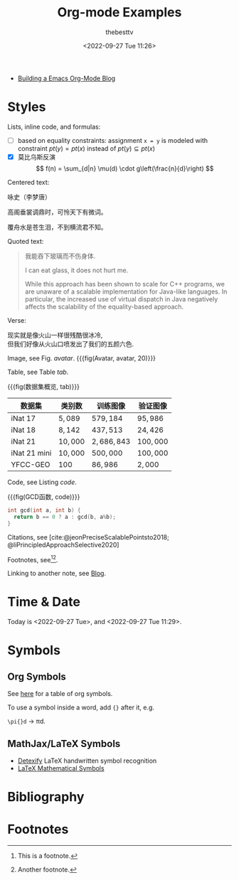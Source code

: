 #+title: Org-mode Examples
#+date: <2022-09-27 Tue 11:26>
#+author: thebesttv

#+cite_export: csl
#+bibliography: example/cite.json

- [[https://taingram.org/blog/org-mode-blog.html][Building a Emacs Org-Mode Blog]]

* Styles

Lists, inline code, and formulas:
- [ ] based on equality constraints: assignment =x = y= is modeled with
  constraint $pt(y) = pt(x)$ instead of $pt(y) \subseteq pt(x)$
- [X] 莫比乌斯反演
  \[ f(n) = \sum_{d|n} \mu(d) \cdot g\left(\frac{n}{d}\right) \]

Centered text:
#+begin_center
咏史（李梦唐）

高阁垂裳调鼎时，可怜天下有微词。

覆舟水是苍生泪，不到横流君不知。
#+end_center

Quoted text:
#+begin_quote
我能吞下玻璃而不伤身体.

I can eat glass, it does not hurt me.

While this approach has been shown to scale for C++ programs, we are
unaware of a scalable implementation for Java-like languages. In
particular, the increased use of virtual dispatch in Java negatively
affects the scalability of the equality-based approach.
#+end_quote

Verse:
#+begin_verse
现实就是像火山一样很残酷很冰冷,
但我们好像从火山口喷发出了我们的五颜六色.
#+end_verse

Image, see Fig. [[avatar]].
{{{fig(Avatar, avatar, 20)}}}
[[./example/avatar.jpg]]

Table, see Table [[tab]].

{{{fig(数据集概览, tab)}}}
|--------------+------------+-----------------+-------------|
| 数据集       | 类别数     | 训练图像        | 验证图像    |
|--------------+------------+-----------------+-------------|
| iNat 17      | $5{,}089$  | $579{,}184$     | $95{,}986$  |
| iNat 18      | $8{,}142$  | $437{,}513$     | $24{,}426$  |
| iNat 21      | $10{,}000$ | $2{,}686{,}843$ | $100{,}000$ |
| iNat 21 mini | $10{,}000$ | $500{,}000$     | $100{,}000$ |
| YFCC-GEO     | 100        | $86{,}986$      | $2{,}000$   |
|--------------+------------+-----------------+-------------|

Code, see Listing [[code]].

{{{fig(GCD函数, code)}}}
#+begin_src cpp
  int gcd(int a, int b) {
    return b == 0 ? a : gcd(b, a%b);
  }
#+end_src

Citations, see [cite:@jeonPreciseScalablePointsto2018;
@liPrincipledApproachSelective2020]

Footnotes, see[fn:1][fn:2].

Linking to another note, see [[file:blog.org][Blog]].

* Time & Date

Today is <2022-09-27 Tue>, and <2022-09-27 Tue 11:29>.

* Symbols

** Org Symbols

See [[https://orgmode.org/worg/org-symbols.html][here]] for a table of org symbols.

To use a symbol inside a word, add ={}= after it, e.g.
#+begin_center
=\pi{}d= \to \pi{}d.
#+end_center

** MathJax/LaTeX Symbols

- [[https://detexify.kirelabs.org/classify.html][Detexify]] LaTeX handwritten symbol recognition
- [[https://www.cmor-faculty.rice.edu/~heinken/latex/symbols.pdf][LaTeX Mathematical Symbols]]

* Bibliography

#+print_bibliography:

* Footnotes

[fn:1] This is a footnote.

[fn:2] Another footnote.

